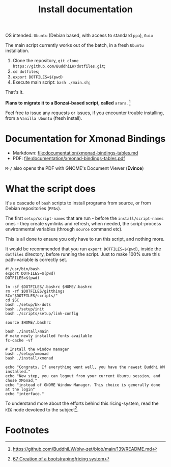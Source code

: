 #+TITLE: Install documentation

OS intended: =Ubuntu= (Debian based, with access to standard =ppa=), =Guix=

The main script currently works out of the batch, in a fresh =Ubuntu= installation.

1. Clone the repository, =git clone https://github.com/BuddhiLW/dotfiles.git=;
2. =cd dotfiles=;
3. =export DOTFILES=$(pwd)=
4. Execute main script: =bash ./main.sh=;

That's it.

**Plans to migrate it to a Bonzai-based script, called** =arara=. [fn:3]

Feel free to issue any requests or issues, if you encounter trouble installing, from a =Vanilla Ubuntu= (fresh install).

* Documentation for Xmonad Bindings
- Markdown: [[file:documentation/xmonad-bindings-tables.md]]
- PDF: [[file:documentation/xmonad-bindings-tables.pdf]]

=M-/= also opens the PDF with GNOME's Document Viewer (**Evince**)

* What the script does
It's a cascade of =bash= scripts to install programs from source, or from Debian repositories (=PPAs=).

The first =setup/script-names= that are run - before the =install/script-names= ones - they create symlinks and refresh, when needed, the script-process environmental variables (through =source= command etc).

This is all done to ensure you only have to run this script, and nothing more.

It would be recommended that you run =export DOTFILES=$(pwd)=, inside the =dotfiles= directory, before running the script. Just to make 100% sure this path-variable is correctly set.

# In the future, the script will work both from =Ubuntu= and =Guix=, with no need of telling in which system you are in. You could override the default to =Guix=, even if you are in =Ubuntu=, or any other system, though, imagining you want to try out the *system-install*, by using =Guix=.

#+begin_src shell :tangle ./main.sh
#!/usr/bin/bash
export DOTFILES=$(pwd)
DOTFILES=$(pwd)

ln -sf $DOTFILES/.bashrc $HOME/.bashrc
rm -rf $DOTFILES/gitthings
SC="$DOTFILES/scripts/"
cd $SC
bash ./setup/bk-dots
bash ./setup/init
bash ./scripts/setup/link-config

source $HOME/.bashrc

bash ./install/main
# make newly installed fonts available
fc-cache -vf

# Install the window manager
bash ./setup/xmonad
bash ./install/xmonad

echo "Congrats. If everything went well, you have the newest Buddhi WM installed."
echo "New step, you can logout from your current Ubuntu session, and chose XMonad,"
echo "instead of GNOME Window Manager. This choice is generally done at the login"
echo "interface."
#+end_src

To understand more about the efforts behind this ricing-system, read the =KEG= node devoteed to the subject[fn:1].
# To understand the motive of using the variable =$UBUNTU=, read my =KEG= node[fn:1].

# * Programs and dependencies
# ** KEG
# The =Knowledge Exchange Graph= is developed by =rwxrob=[fn:2]. I will resume it into a way to document yourself and exchange it with other people. It's pretty net, fast and easy-to-use.

# It's where-with I document my thoughts and ideas.

# It's installed as such, after the =go= installation (in =dotfiles/scripts/install/keg=):
# #+begin_src shell :tangle ./scripts/install/keg
# #!/bin/bash

# go install github.com/rwxrob/keg/cmd/keg@latest

# chmod a+rwx $HOME/.local/bin/keg
# #+end_src

# ** TODO Pomodoro
* Footnotes

[fn:1] [[https://github.com/BuddhiLW/blw-zet/tree/main/67][67 Creation of a bootstraping/ricing system]]
[fn:2] [[https://github.com/rwxrob][https://github.com/rwxrob]]
[fn:3] [[https://github.com/BuddhiLW/blw-zet/blob/main/139/README.md]]
